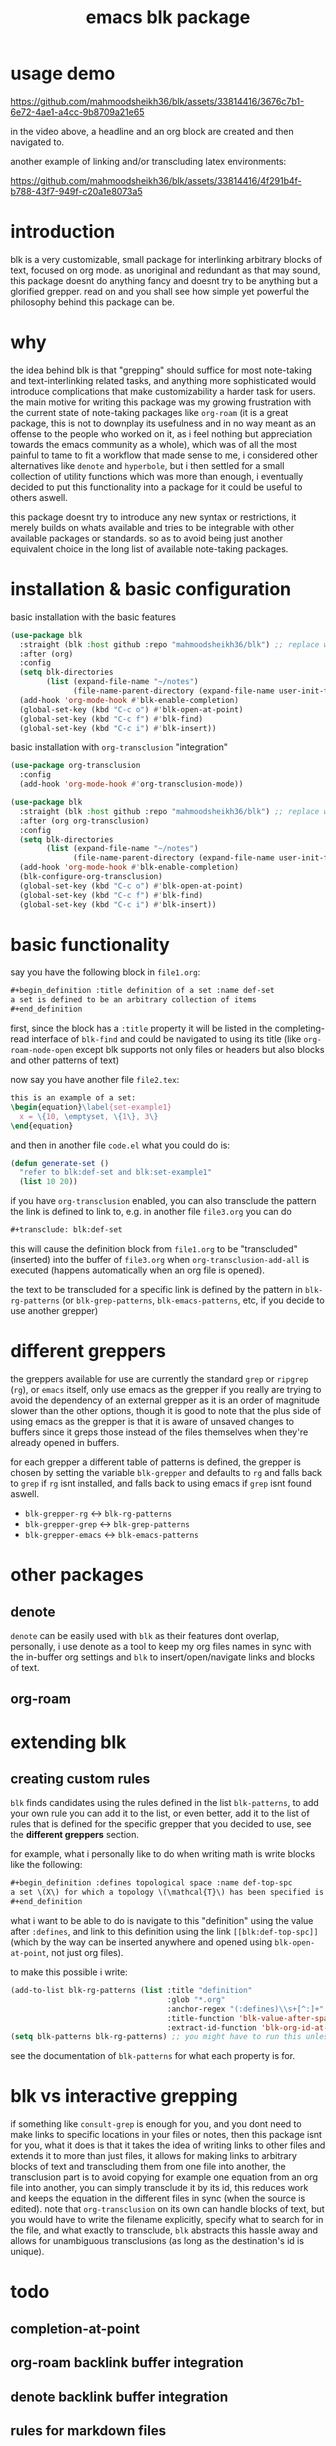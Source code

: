 #+title:      emacs blk package
#+description: a package for interlinking arbitrary blocks of text, with an emphasis on org mode
* usage demo

https://github.com/mahmoodsheikh36/blk/assets/33814416/3676c7b1-6e72-4ae1-a4cc-9b8709a21e65

in the video above, a headline and an org block are created and then navigated to.

another example of linking and/or transcluding latex environments:

https://github.com/mahmoodsheikh36/blk/assets/33814416/4f291b4f-b788-43f7-949f-c20a1e8073a5

* introduction
blk is a very customizable, small package for interlinking arbitrary blocks of text, focused on org mode. as unoriginal and redundant as that may sound, this package doesnt do anything fancy and doesnt try to be anything but a glorified grepper. read on and you shall see how simple yet powerful the philosophy behind this package can be.
* why
the idea behind blk is that "grepping" should suffice for most note-taking and text-interlinking related tasks, and anything more sophisticated would introduce complications that make customizability a harder task for users. the main motive for writing this package was my growing frustration with the current state of note-taking packages like ~org-roam~ (it is a great package, this is not to downplay its usefulness and in no way meant as an offense to the people who worked on it, as i feel nothing but appreciation towards the emacs community as a whole), which was of all the most painful to tame to fit a workflow that made sense to me, i considered other alternatives like ~denote~ and ~hyperbole~, but i then settled for a small collection of utility functions which was more than enough, i eventually decided to put this functionality into a package for it could be useful to others aswell.

this package doesnt try to introduce any new syntax or restrictions, it merely builds on whats available and tries to be integrable with other available packages or standards. so as to avoid being just another equivalent choice in the long list of available note-taking packages.

* installation & basic configuration
basic installation with the basic features

#+begin_src emacs-lisp :eval no
  (use-package blk
    :straight (blk :host github :repo "mahmoodsheikh36/blk") ;; replace with :quelpa if needed
    :after (org)
    :config
    (setq blk-directories
          (list (expand-file-name "~/notes")
                (file-name-parent-directory (expand-file-name user-init-file))))
    (add-hook 'org-mode-hook #'blk-enable-completion)
    (global-set-key (kbd "C-c o") #'blk-open-at-point)
    (global-set-key (kbd "C-c f") #'blk-find)
    (global-set-key (kbd "C-c i") #'blk-insert))
#+end_src

basic installation with ~org-transclusion~ "integration"

#+begin_src emacs-lisp :eval no
  (use-package org-transclusion
    :config
    (add-hook 'org-mode-hook #'org-transclusion-mode))

  (use-package blk
    :straight (blk :host github :repo "mahmoodsheikh36/blk") ;; replace with :quelpa if needed
    :after (org org-transclusion)
    :config
    (setq blk-directories
          (list (expand-file-name "~/notes")
                (file-name-parent-directory (expand-file-name user-init-file))))
    (add-hook 'org-mode-hook #'blk-enable-completion)
    (blk-configure-org-transclusion)
    (global-set-key (kbd "C-c o") #'blk-open-at-point)
    (global-set-key (kbd "C-c f") #'blk-find)
    (global-set-key (kbd "C-c i") #'blk-insert))
#+end_src

* basic functionality
say you have the following block in ~file1.org~:

#+begin_src org :eval no :exports code
  ,#+begin_definition :title definition of a set :name def-set
  a set is defined to be an arbitrary collection of items
  ,#+end_definition
#+end_src

first, since the block has a ~:title~ property it will be listed in the completing-read interface of ~blk-find~ and could be navigated to using its title (like ~org-roam-node-open~ except blk supports not only files or headers but also blocks and other patterns of text)

now say you have another file ~file2.tex~:

#+begin_src latex :eval no :exports code
  this is an example of a set:
  \begin{equation}\label{set-example1}
    x = \{10, \emptyset, \{1\}, 3\}
  \end{equation}
#+end_src

and then in another file ~code.el~ what you could do is:

#+begin_src emacs-lisp :eval no
  (defun generate-set ()
    "refer to blk:def-set and blk:set-example1"
    (list 10 20))
#+end_src

if you have ~org-transclusion~ enabled, you can also transclude the pattern the link is defined to link to, e.g. in another file ~file3.org~ you can do

#+begin_src org
  ,#+transclude: blk:def-set
#+end_src

this will cause the definition block from ~file1.org~ to be "transcluded" (inserted) into the buffer of ~file3.org~ when ~org-transclusion-add-all~ is executed (happens automatically when an org file is opened).

the text to be transcluded for a specific link is defined by the pattern in ~blk-rg-patterns~ (or ~blk-grep-patterns~, ~blk-emacs-patterns~, etc, if you decide to use another grepper)
* different greppers
the greppers available for use are currently the standard ~grep~ or ~ripgrep~ (~rg~), or ~emacs~ itself, only use emacs as the grepper if you really are trying to avoid the dependency of an external grepper as it is an order of magnitude slower than the other options, though it is good to note that the plus side of using emacs as the grepper is that it is aware of unsaved changes to buffers since it greps those instead of the files themselves when they're already opened in buffers.

for each grepper a different table of patterns is defined, the grepper is chosen by setting the variable ~blk-grepper~ and defaults to ~rg~ and falls back to ~grep~ if ~rg~ isnt installed, and falls back to using emacs if ~grep~ isnt found aswell.

- ~blk-grepper-rg~ <-> ~blk-rg-patterns~
- ~blk-grepper-grep~ <-> ~blk-grep-patterns~
- ~blk-grepper-emacs~ <-> ~blk-emacs-patterns~

* other packages
** denote
~denote~ can be easily used with ~blk~ as their features dont overlap, personally, i use denote as a tool to keep my org files names in sync with the in-buffer org settings and ~blk~ to insert/open/navigate links and blocks of text.
** org-roam
* extending blk
** creating custom rules
~blk~ finds candidates using the rules defined in the list ~blk-patterns~, to add your own rule you can add it to the list, or even better, add it to the list of rules that is defined for the specific grepper that you decided to use, see the *different greppers* section.

for example, what i personally like to do when writing math is write blocks like the following:

#+begin_src org
  ,#+begin_definition :defines topological space :name def-top-spc
  a set \(X\) for which a topology \(\mathcal{T}\) has been specified is called a /topological space/.
  ,#+end_definition
#+end_src

what i want to be able to do is navigate to this "definition" using the value after ~:defines~, and link to this definition using the link ~[[blk:def-top-spc]]~ (which by the way can be inserted anywhere and opened using ~blk-open-at-point~, not just org files).

to make this possible i write:

#+begin_src emacs-lisp
  (add-to-list blk-rg-patterns (list :title "definition"
                                     :glob "*.org"
                                     :anchor-regex "(:defines)\\s+[^:]+"
                                     :title-function 'blk-value-after-space-before-colon
                                     :extract-id-function 'blk-org-id-at-point))
  (setq blk-patterns blk-rg-patterns) ;; you might have to run this unless you modify the variable blk-patterns directly
#+end_src

see the documentation of ~blk-patterns~ for what each property is for.
* blk vs interactive grepping
if something like ~consult-grep~ is enough for you, and you dont need to make links to specific locations in your files or notes, then this package isnt for you, what it does is that it takes the idea of writing links to other files and extends it to more than just files, it allows for making links to arbitrary blocks of text and transcluding them from one file into another, the transclusion part is to avoid copying for example one equation from an org file into another, you can simply transclude it by its id, this reduces work and keeps the equation in the different files in sync (when the source is edited).
note that ~org-transclusion~ on its own can handle blocks of text, but you would have to write the filename explicitly, specify what to search for in the file, and what exactly to transclude, ~blk~ abstracts this hassle away and allows for unambiguous transclusions (as long as the destination's id is unique).
* todo
** completion-at-point
** org-roam backlink buffer integration
** denote backlink buffer integration
** rules for markdown files
** rules for file names without needing to grep them (similar to what denote does)
** efficiency concerns
** capture templates
** add support for ~customize~ (customization via the default interface, i.e. without code)
